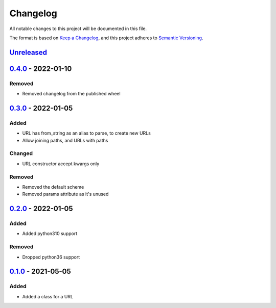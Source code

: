 =========
Changelog
=========

All notable changes to this project will be documented in this file.

The format is based on `Keep a Changelog`_, and this project adheres to `Semantic Versioning`_.

`Unreleased`_
-------------

`0.4.0`_ - 2022-01-10
---------------------

Removed
^^^^^^^
* Removed changelog from the published wheel

`0.3.0`_ - 2022-01-05
---------------------

Added
^^^^^
* URL has from_string as an alias to parse, to create new URLs
* Allow joining paths, and URLs with paths

Changed
^^^^^^^
* URL constructor accept kwargs only

Removed
^^^^^^^
* Removed the default scheme
* Removed params attribute as it's unused

`0.2.0`_ - 2022-01-05
---------------------

Added
^^^^^
* Added python310 support

Removed
^^^^^^^
* Dropped python36 support

`0.1.0`_ - 2021-05-05
---------------------

Added
^^^^^
* Added a class for a URL


.. _`unreleased`: https://github.com/spapanik/pathurl/compare/v0.4.0...main
.. _`0.4.0`: https://github.com/spapanik/pathurl/compare/v0.3.0...0.4.0
.. _`0.3.0`: https://github.com/spapanik/pathurl/compare/v0.2.0...0.3.0
.. _`0.2.0`: https://github.com/spapanik/pathurl/compare/v0.1.0...0.2.0
.. _`0.1.0`: https://github.com/spapanik/pathurl/releases/tag/v0.1.0

.. _`Keep a Changelog`: https://keepachangelog.com/en/1.0.0/
.. _`Semantic Versioning`: https://semver.org/spec/v2.0.0.html
